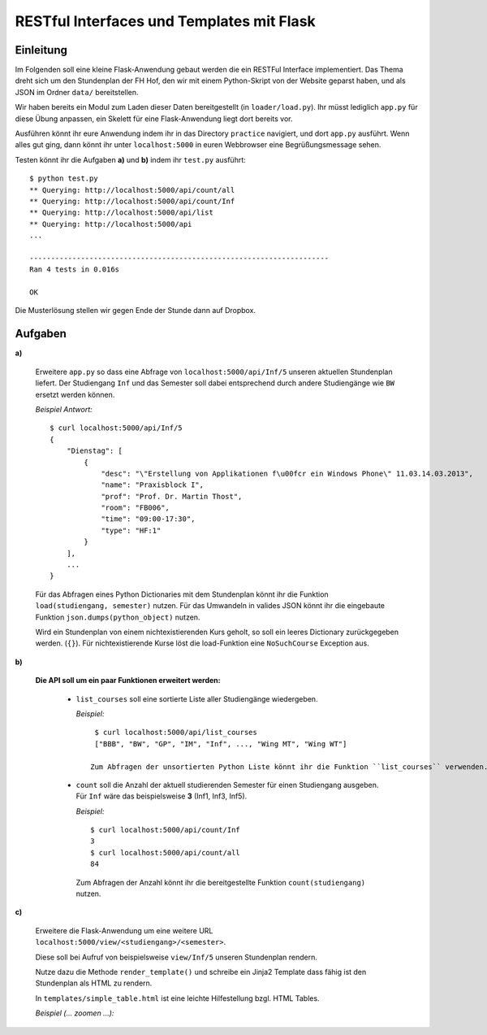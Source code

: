 **RESTful Interfaces und Templates mit Flask**
==============================================

Einleitung
----------

Im Folgenden soll eine kleine Flask-Anwendung gebaut werden die ein RESTFul Interface implementiert.
Das Thema dreht sich um den Stundenplan der FH Hof, den wir mit einem Python-Skript von der Website
geparst haben, und als JSON im Ordner ``data/`` bereitstellen. 

Wir haben bereits ein Modul zum Laden dieser Daten bereitgestellt (in ``loader/load.py``).
Ihr müsst lediglich ``app.py`` für diese Übung anpassen, ein Skelett für eine Flask-Anwendung
liegt dort bereits vor.

Ausführen könnt ihr eure Anwendung indem ihr in das Directory ``practice`` navigiert, und
dort ``app.py`` ausführt. Wenn alles gut ging, dann könnt ihr unter ``localhost:5000``
in euren Webbrowser eine Begrüßungsmessage sehen.

Testen könnt ihr die Aufgaben **a)** und **b)** indem ihr ``test.py`` ausführt: ::

    $ python test.py
    ** Querying: http://localhost:5000/api/count/all
    ** Querying: http://localhost:5000/api/count/Inf
    ** Querying: http://localhost:5000/api/list
    ** Querying: http://localhost:5000/api
    ...
    
    ----------------------------------------------------------------------
    Ran 4 tests in 0.016s

    OK

Die Musterlösung stellen wir gegen Ende der Stunde dann auf Dropbox.

Aufgaben
--------

**a)**

    Erweitere ``app.py`` so dass eine Abfrage von ``localhost:5000/api/Inf/5``
    unseren aktuellen Stundenplan liefert. Der Studiengang ``Inf`` und das Semester
    soll dabei entsprechend durch andere Studiengänge wie ``BW`` ersetzt werden können.

    *Beispiel Antwort:* ::

        $ curl localhost:5000/api/Inf/5
        {
            "Dienstag": [
                {
                    "desc": "\"Erstellung von Applikationen f\u00fcr ein Windows Phone\" 11.03.14.03.2013", 
                    "name": "Praxisblock I", 
                    "prof": "Prof. Dr. Martin Thost", 
                    "room": "FB006", 
                    "time": "09:00-17:30", 
                    "type": "HF:1"
                }
            ], 
            ...
        }

    Für das Abfragen eines Python Dictionaries mit dem Stundenplan könnt ihr die Funktion ``load(studiengang, semester)``
    nutzen. Für das Umwandeln in valides JSON könnt ihr die eingebaute Funktion ``json.dumps(python_object)`` nutzen.

    Wird ein Stundenplan von einem nichtexistierenden Kurs geholt, so soll ein leeres Dictionary zurückgegeben werden. (``{}``).
    Für nichtexistierende Kurse löst die load-Funktion eine ``NoSuchCourse`` Exception aus.

**b)**

    **Die API soll um ein paar Funktionen erweitert werden:**

        * ``list_courses`` soll eine sortierte Liste aller Studiengänge wiedergeben.

          *Beispiel:* ::

            $ curl localhost:5000/api/list_courses
            ["BBB", "BW", "GP", "IM", "Inf", ..., "Wing MT", "Wing WT"]

           Zum Abfragen der unsortierten Python Liste könnt ihr die Funktion ``list_courses`` verwenden.

        * ``count`` soll die Anzahl der aktuell studierenden Semester für einen Studiengang ausgeben.
          Für ``Inf`` wäre das beispielsweise **3** (Inf1, Inf3, Inf5).
          
          *Beispiel:* ::
            
            $ curl localhost:5000/api/count/Inf
            3
            $ curl localhost:5000/api/count/all
            84

          Zum Abfragen der Anzahl könnt ihr die bereitgestellte Funktion ``count(studiengang)`` nutzen.
  
**c)**

    Erweitere die Flask-Anwendung um eine weitere URL ``localhost:5000/view/<studiengang>/<semester>``.

    Diese soll bei Aufruf von beispielsweise ``view/Inf/5`` unseren Stundenplan rendern.

    Nutze dazu die Methode ``render_template()`` und schreibe ein Jinja2 Template dass fähig 
    ist den Stundenplan als HTML zu rendern.
    
    In ``templates/simple_table.html`` ist eine leichte Hilfestellung bzgl. HTML Tables.

    *Beispiel (... zoomen ...):*

    .. image:: table_screenshot.png
        :align: left
